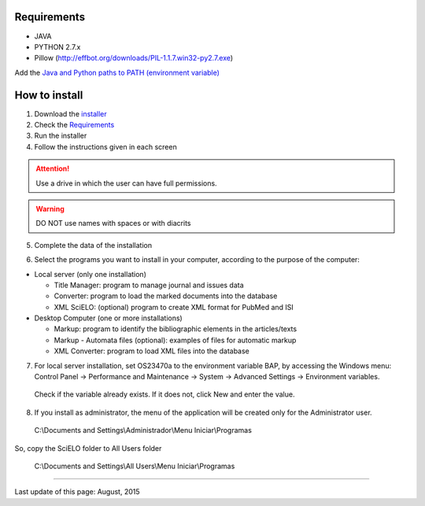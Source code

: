 .. pcprograms documentation master file, created by
 sphinx-quickstart on Tue Mar 27 17:41:25 2012.
 You can adapt this file completely to your liking, but it should at least
 contain the root `toctree` directive.


Requirements
============

- JAVA
- PYTHON 2.7.x
- Pillow (http://effbot.org/downloads/PIL-1.1.7.win32-py2.7.exe)

Add the `Java and Python paths to PATH (environment variable) <howtoinstall_path.html>`_



How to install
==============

1. Download the `installer <download.html>`_
2. Check the `Requirements`_
3. Run the installer
4. Follow the instructions given in each screen

.. attention:: Use a drive in which the user can have full permissions. 

.. warning:: DO NOT use names with spaces or with diacrits


5. Complete the data of the installation

.. image:: img/installation_setup.jpg


6. Select the programs you want to install in your computer, according to the purpose of the computer:

- Local server (only one installation)

  - Title Manager: program to manage journal and issues data
  - Converter: program to load the marked documents into the database
  - XML SciELO: (optional) program to create XML format for PubMed and ISI

- Desktop Computer (one or more installations)

  - Markup: program to identify the bibliographic elements in the articles/texts
  - Markup - Automata files (optional): examples of files for automatic markup
  - XML Converter: program to load XML files into the database

7. For local server installation, set OS23470a to the environment variable BAP, by accessing the Windows menu: Control Panel -> Performance and Maintenance -> System -> Advanced Settings -> Environment variables.

  Check if the variable already exists. 
  If it does not, click New and enter the value.

  .. image:: img/installation_setup_bap.jpg

8. If you install as administrator, the menu of the application will be created only for the Administrator user. 

  C:\\Documents and Settings\\Administrador\\Menu Iniciar\\Programas

So, copy the SciELO folder to All Users folder

  C:\\Documents and Settings\\All Users\\Menu Iniciar\\Programas



----------------

Last update of this page: August, 2015

